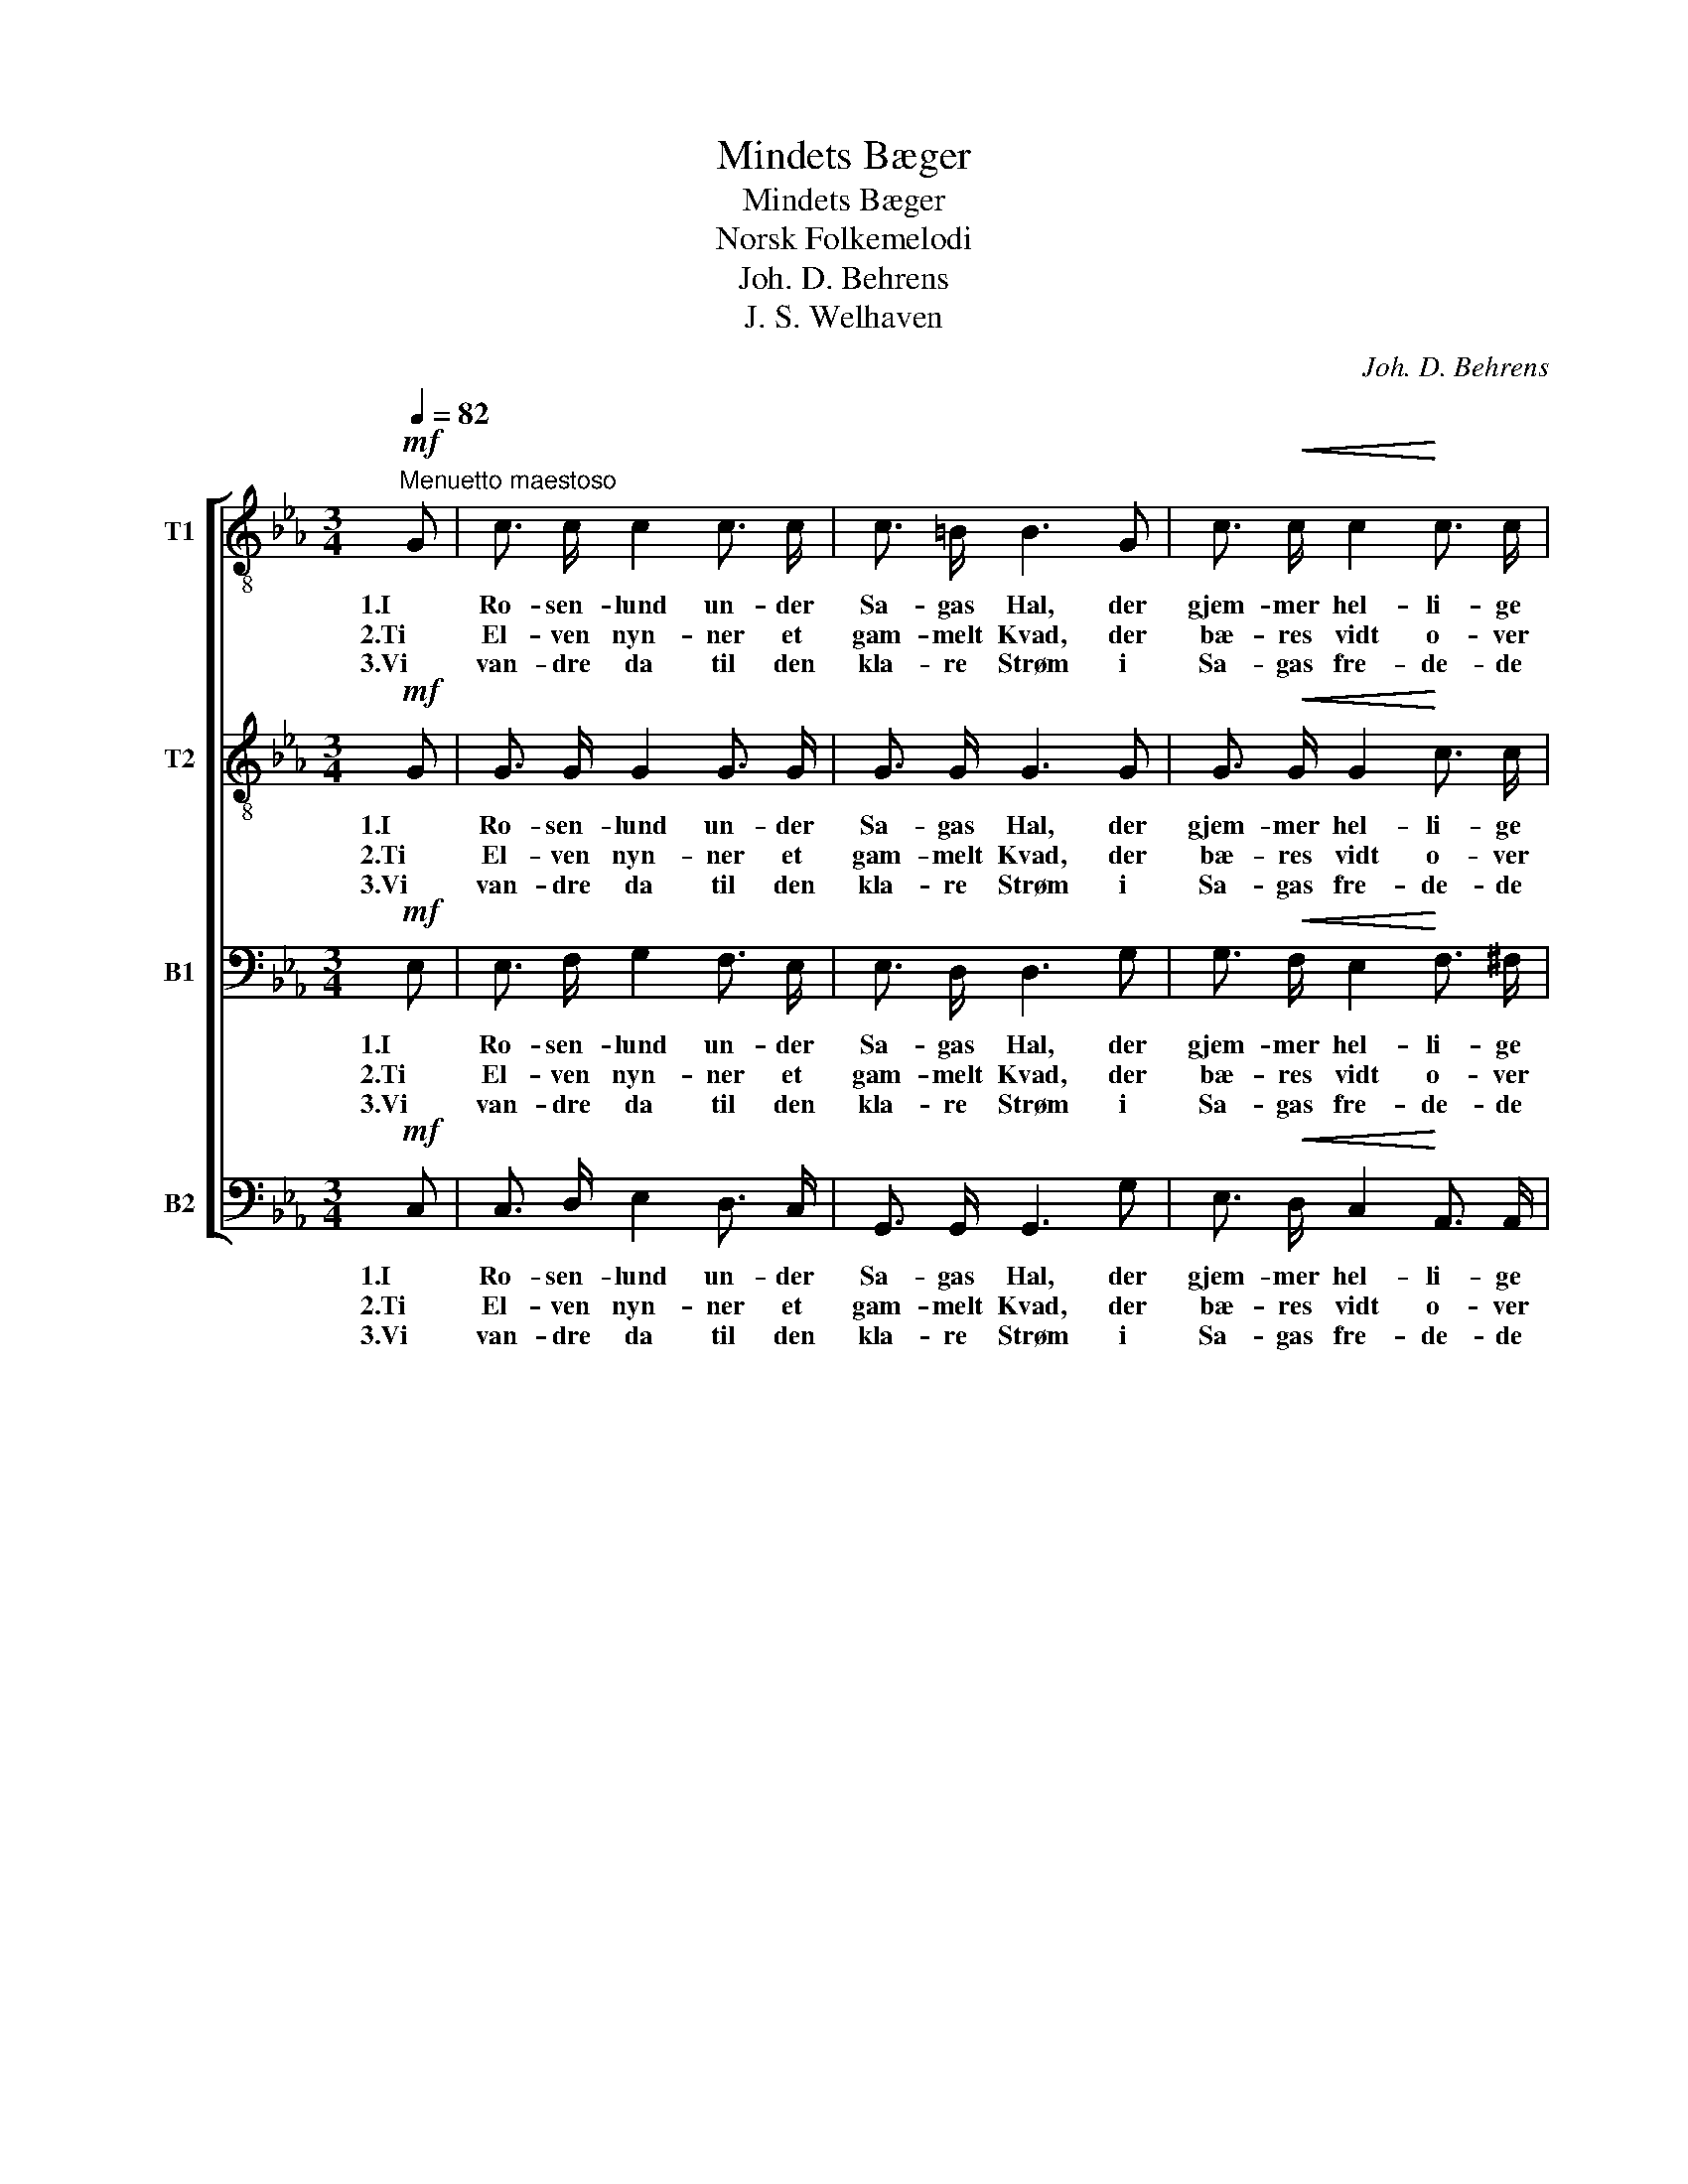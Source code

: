 X:1
T:Mindets Bæger
T:Mindets Bæger
T:Norsk Folkemelodi
T:Joh. D. Behrens
T:J. S. Welhaven
C:Joh. D. Behrens
Z:J. S. Welhaven
%%score [ 1 2 3 4 ]
L:1/8
Q:1/4=82
M:3/4
K:Eb
V:1 treble-8 nm="T1"
V:2 treble-8 nm="T2"
V:3 bass nm="B1"
V:4 bass nm="B2"
V:1
!mf!"^Menuetto maestoso" G | c3/2 c/ c2 c3/2 c/ | c3/2 =B/ B3 G | c3/2!<(! c/ c2!<)! c3/2 c/ | %4
w: 1.I|Ro- sen- lund un- der|Sa- gas Hal, der|gjem- mer hel- li- ge|
w: 2.Ti|El- ven nyn- ner et|gam- melt Kvad, der|bæ- res vidt o- ver|
w: 3.Vi|van- dre da til den|kla- re Strøm i|Sa- gas fre- de- de|
!>(! d2 d2!>)! z d | e3/2 e/ e2 e3/2 e/ |!<(! e3/2 d/ d3!<)! d | e3/2 c/!>(! G2 =B3/2!>)! B/ | %8
w: Min- der, med|sag- te ris- len- de|Bøl- ge- fald den|kla- re Søk- kva- bæk|
w: Stran- de, om|A- sers Drot, som ved|Bred- den sad og|drak af ris- len- de|
w: Ri- ger; vort|Nor- dens ly- se- ste|Frem- tids- drøm vil|der af Bøl- ger- ne|
 c2 c2 z!f! c | g3/2 g/ g3 f | e3/2 d/ c3 c |!<(! d3/2 e/!<)! f2 e2 |!>(! d2 d2!>)! z!mf! d | %13
w: rin- der. Der|er en Kalk saa|sød og sval, af|det- te Væld at|tøm- me, og|
w: Van- de. Mens|Sa- gas Aand i|den- ne Drik det|Svund- ne aa- ben-|ba- red, stod|
w: sti- ge. Ti|O- dins Æt har|in- tet Væld, der|me- re lif- lig|kvæ- ger, den|
 e3/2 d/!>(! c2 c2!>)! | =B3/2 =A/ G2!<(! c2!<)! | c3/2 d/ G2 =B2 |!>(! c2!>)! c2 z |] %17
w: Nor- dens Mænd fra|Fjeld og Dal gaa|did i vaag- ne|Drøm- me.|
w: Frem- tids Syn for|O- dins Blik af|Min- dets Glans for-|kla- ret.|
w: det- te Haab for|Nor- dens Held, som|bor i Min- dets|Bæ- ger.|
V:2
!mf! G | G3/2 G/ G2 G3/2 G/ | G3/2 G/ G3 G | G3/2!<(! G/ G2!<)! c3/2 c/ |!>(! =B2 B2!>)! z B | %5
w: 1.I|Ro- sen- lund un- der|Sa- gas Hal, der|gjem- mer hel- li- ge|Min- der, med|
w: 2.Ti|El- ven nyn- ner et|gam- melt Kvad, der|bæ- res vidt o- ver|Stran- de, om|
w: 3.Vi|van- dre da til den|kla- re Strøm i|Sa- gas fre- de- de|Ri- ger; vort|
 c3/2 c/ c2 c3/2 c/ |!<(! c3/2 c/ c3!<)! =B | c3/2 G/!>(! G2 G3/2!>)! G/ | G2 G2 z!f! G | %9
w: sag- te ris- len- de|Bøl- ge- fald den|kla- re Søk- kva- bæk|rin- der. Der|
w: A- sers Drot, som ved|Bred- den sad og|drak af ris- len- de|Van- de. Mens|
w: Nor- dens ly- se- ste|Frem- tids- drøm vil|der af Bøl- ger- ne|sti- ge. Ti|
 d3/2 d/ d3 d | c3/2 G/ G3 G |!<(! =B3/2 c/!<)! d2 c2 |!>(! =B2 B2!>)! z!mf! B | %13
w: er en Kalk saa|sød og sval, af|det- te Væld at|tøm- me, og|
w: Sa- gas Aand i|den- ne Drik det|Svund- ne aa- ben-|ba- red, stod|
w: O- dins Æt har|in- tet Væld, der|me- re lif- lig|kvæ- ger, den|
 c3/2 G/!>(! G2 G2!>)! | G3/2 _G/ =G2!<(! (E_A)!<)! | A3/2 A/ G2 G2 |!>(! G2!>)! G2 z |] %17
w: Nor- dens Mænd fra|Fjeld og Dal gaa _|did i vaag- ne|Drøm- me.|
w: Frem- tids Syn for|O- dins Blik af _|Min- dets Glans for-|kla- ret.|
w: det- te Haab for|Nor- dens Held, som _|bor i Min- dets|Bæ- ger.|
V:3
!mf! E, | E,3/2 F,/ G,2 F,3/2 E,/ | E,3/2 D,/ D,3 G, | G,3/2!<(! F,/ E,2!<)! F,3/2 ^F,/ | %4
w: 1.I|Ro- sen- lund un- der|Sa- gas Hal, der|gjem- mer hel- li- ge|
w: 2.Ti|El- ven nyn- ner et|gam- melt Kvad, der|bæ- res vidt o- ver|
w: 3.Vi|van- dre da til den|kla- re Strøm i|Sa- gas fre- de- de|
!>(! G,2 G,2!>)! z G, | G,3/2 G,/ G,2 G,3/2 G,/ |!<(! A,3/2 A,/ A,3!<)! G, | %7
w: Min- der, med|sag- te ris- len- de|Bøl- ge- fald den|
w: Stran- de, om|A- sers Drot, som ved|Bred- den sad og|
w: Ri- ger; vort|Nor- dens ly- se- ste|Frem- tids- drøm vil|
 G,3/2 E,/!>(! E,2 D,3/2!>)! F,/ | E,2 E,2 z!f! E, | G,3/2 G,/ G,3 G, | G,3/2 F,/ E,3 E, | %11
w: kla- re Søk- kva- bæk|rin- der. Der|er en Kalk saa|sød og sval, af|
w: drak af ris- len- de|Van- de. Mens|Sa- gas Aand i|den- ne Drik det|
w: der af Bøl- ger- ne|sti- ge. Ti|O- dins Æt har|in- tet Væld, der|
!<(! G,3/2 G,/!<)! G,2 G,2 |!>(! G,2 G,2!>)! z!mf! G, | G,3/2 F,/!>(! E,2 E,2!>)! | %14
w: det- te Væld at|tøm- me, og|Nor- dens Mænd fra|
w: Svund- ne aa- ben-|ba- red, stod|Frem- tids Syn for|
w: me- re lif- lig|kvæ- ger, den|det- te Haab for|
 D,3/2 C,/ (=B,,F,)!<(! E,2!<)! | F,3/2 F,/ E,2 D,2 |!>(! E,2!>)! E,2 z |] %17
w: Fjeld og Dal _ gaa|did i vaag- ne|Drøm- me.|
w: O- dins Blik _ af|Min- dets Glans for-|kla- ret.|
w: Nor- dens Held, _ som|bor i Min- dets|Bæ- ger.|
V:4
!mf! C, | C,3/2 D,/ E,2 D,3/2 C,/ | G,,3/2 G,,/ G,,3 G, | E,3/2!<(! D,/ C,2!<)! A,,3/2 A,,/ | %4
w: 1.I|Ro- sen- lund un- der|Sa- gas Hal, der|gjem- mer hel- li- ge|
w: 2.Ti|El- ven nyn- ner et|gam- melt Kvad, der|bæ- res vidt o- ver|
w: 3.Vi|van- dre da til den|kla- re Strøm i|Sa- gas fre- de- de|
!>(! G,,2 G,,2!>)! z G,, | C,3/2 C,/ C,2 C,3/2 E,/ |!<(! F,3/2 F,/ F,3!<)! G, | %7
w: Min- der, med|sag- te ris- len- de|Bøl- ge- fald den|
w: Stran- de, om|A- sers Drot, som ved|Bred- den sad og|
w: Ri- ger; vort|Nor- dens ly- se- ste|Frem- tids- drøm vil|
 C,3/2 C,/!>(! C,2 G,,3/2!>)! G,,/ | C,2 C,2 z!f! C, | =B,,3 G,, =A,, B,, | C,3 G,, C, E, | %11
w: kla- re Søk- kva- bæk|rin- der. Der|er en Kalk saa|sød og sval, af|
w: drak af ris- len- de|Van- de. Mens|Sa- gas Aand i|den- ne Drik det|
w: der af Bøl- ger- ne|sti- ge. Ti|O- dins Æt har|in- tet Væld, der|
!<(! D,3/2 C,/!<)! =B,,2 C,2 |!>(! G,,2 G,,2!>)! z!mf! G,, | C,3/2 D,/!>(! E,2 C,2!>)! | %14
w: det- te Væld at|tøm- me, og|Nor- dens Mænd fra|
w: Svund- ne aa- ben-|ba- red, stod|Frem- tids Syn for|
w: me- re lif- lig|kvæ- ger, den|det- te Haab for|
 G,,3/2 G,,/ G,,2!<(! A,,2!<)! | F,,3/2 F,,/ G,,2 G,,2 |!>(! C,2!>)! C,2 z |] %17
w: Fjeld og Dal gaa|did i vaag- ne|Drøm- me.|
w: O- dins Blik af|Min- dets Glans for-|kla- ret.|
w: Nor- dens Held, som|bor i Min- dets|Bæ- ger.|

